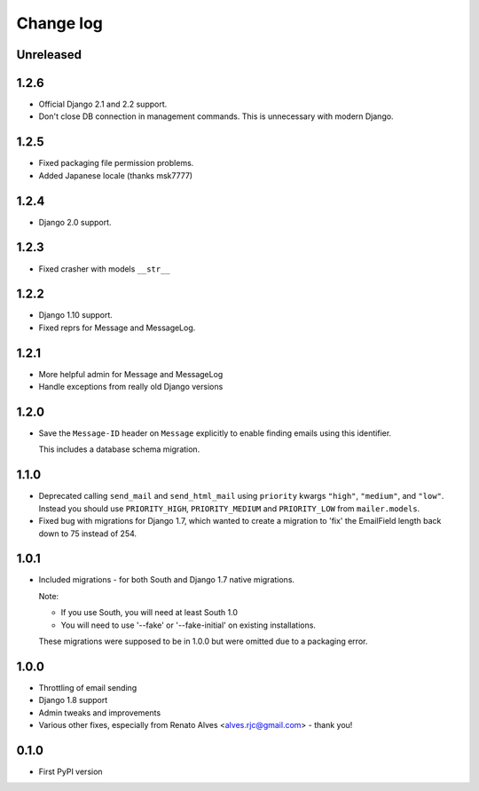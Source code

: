 Change log
==========

Unreleased
----------

1.2.6
-----

* Official Django 2.1 and 2.2 support.
* Don't close DB connection in management commands.
  This is unnecessary with modern Django.

1.2.5
-----

* Fixed packaging file permission problems.
* Added Japanese locale (thanks msk7777)

1.2.4
-----

* Django 2.0 support.

1.2.3
-----

* Fixed crasher with models ``__str__``

1.2.2
-----

* Django 1.10 support.
* Fixed reprs for Message and MessageLog.

1.2.1
-----

* More helpful admin for Message and MessageLog
* Handle exceptions from really old Django versions

1.2.0
-----

* Save the ``Message-ID`` header on ``Message`` explicitly to enable finding
  emails using this identifier.

  This includes a database schema migration.


1.1.0
-----

* Deprecated calling ``send_mail`` and ``send_html_mail`` using ``priority``
  kwargs ``"high"``, ``"medium"``, and ``"low"``. Instead you should use
  ``PRIORITY_HIGH``, ``PRIORITY_MEDIUM`` and ``PRIORITY_LOW`` from
  ``mailer.models``.

* Fixed bug with migrations for Django 1.7, which wanted to create a migration
  to 'fix' the EmailField length back down to 75 instead of 254.


1.0.1
-----

* Included migrations - for both South and Django 1.7 native migrations.

  Note:

  * If you use South, you will need at least South 1.0
  * You will need to use '--fake' or '--fake-initial' on existing installations.

  These migrations were supposed to be in 1.0.0 but were omitted due to a
  packaging error.

1.0.0
-----

* Throttling of email sending
* Django 1.8 support
* Admin tweaks and improvements
* Various other fixes, especially from Renato Alves <alves.rjc@gmail.com> - thank you!

0.1.0
-----

* First PyPI version
